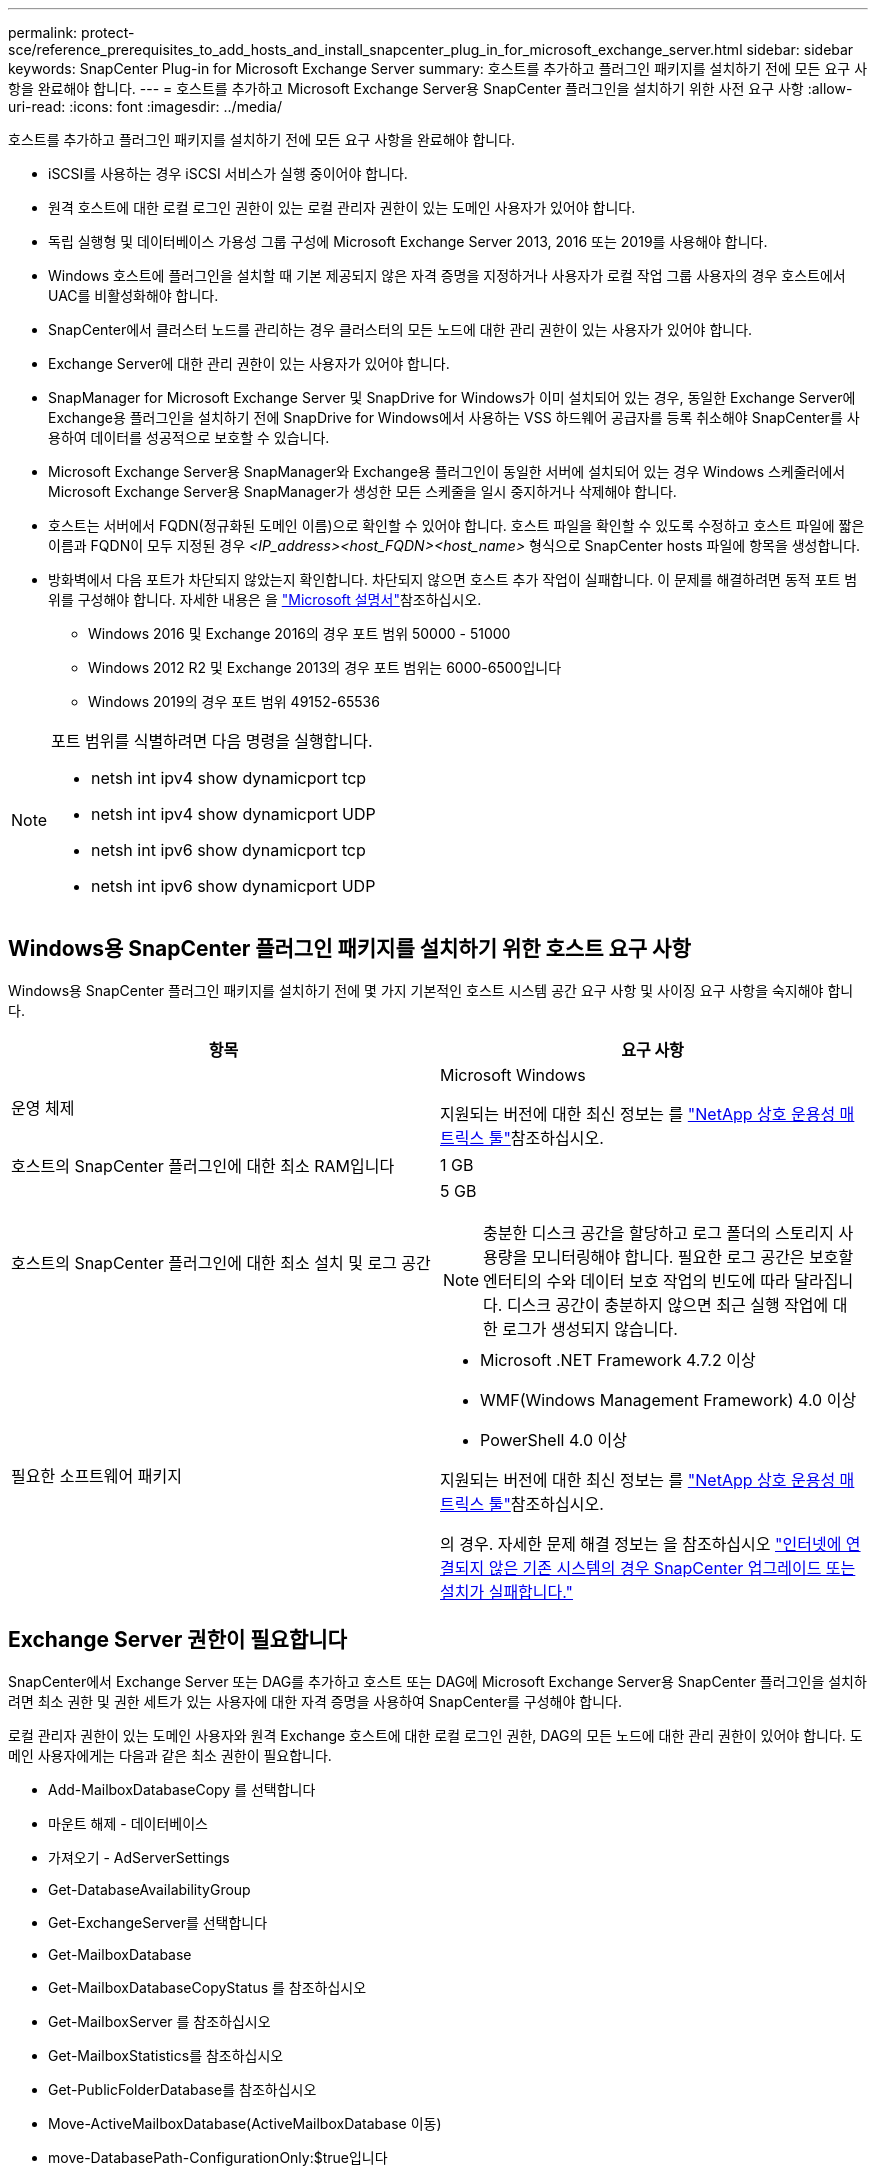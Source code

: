 ---
permalink: protect-sce/reference_prerequisites_to_add_hosts_and_install_snapcenter_plug_in_for_microsoft_exchange_server.html 
sidebar: sidebar 
keywords: SnapCenter Plug-in for Microsoft Exchange Server 
summary: 호스트를 추가하고 플러그인 패키지를 설치하기 전에 모든 요구 사항을 완료해야 합니다. 
---
= 호스트를 추가하고 Microsoft Exchange Server용 SnapCenter 플러그인을 설치하기 위한 사전 요구 사항
:allow-uri-read: 
:icons: font
:imagesdir: ../media/


[role="lead"]
호스트를 추가하고 플러그인 패키지를 설치하기 전에 모든 요구 사항을 완료해야 합니다.

* iSCSI를 사용하는 경우 iSCSI 서비스가 실행 중이어야 합니다.
* 원격 호스트에 대한 로컬 로그인 권한이 있는 로컬 관리자 권한이 있는 도메인 사용자가 있어야 합니다.
* 독립 실행형 및 데이터베이스 가용성 그룹 구성에 Microsoft Exchange Server 2013, 2016 또는 2019를 사용해야 합니다.
* Windows 호스트에 플러그인을 설치할 때 기본 제공되지 않은 자격 증명을 지정하거나 사용자가 로컬 작업 그룹 사용자의 경우 호스트에서 UAC를 비활성화해야 합니다.
* SnapCenter에서 클러스터 노드를 관리하는 경우 클러스터의 모든 노드에 대한 관리 권한이 있는 사용자가 있어야 합니다.
* Exchange Server에 대한 관리 권한이 있는 사용자가 있어야 합니다.
* SnapManager for Microsoft Exchange Server 및 SnapDrive for Windows가 이미 설치되어 있는 경우, 동일한 Exchange Server에 Exchange용 플러그인을 설치하기 전에 SnapDrive for Windows에서 사용하는 VSS 하드웨어 공급자를 등록 취소해야 SnapCenter를 사용하여 데이터를 성공적으로 보호할 수 있습니다.
* Microsoft Exchange Server용 SnapManager와 Exchange용 플러그인이 동일한 서버에 설치되어 있는 경우 Windows 스케줄러에서 Microsoft Exchange Server용 SnapManager가 생성한 모든 스케줄을 일시 중지하거나 삭제해야 합니다.
* 호스트는 서버에서 FQDN(정규화된 도메인 이름)으로 확인할 수 있어야 합니다. 호스트 파일을 확인할 수 있도록 수정하고 호스트 파일에 짧은 이름과 FQDN이 모두 지정된 경우 _<IP_address><host_FQDN><host_name>_ 형식으로 SnapCenter hosts 파일에 항목을 생성합니다.
* 방화벽에서 다음 포트가 차단되지 않았는지 확인합니다. 차단되지 않으면 호스트 추가 작업이 실패합니다. 이 문제를 해결하려면 동적 포트 범위를 구성해야 합니다. 자세한 내용은 을 https://docs.microsoft.com/en-us/troubleshoot/windows-server/networking/configure-rpc-dynamic-port-allocation-with-firewalls["Microsoft 설명서"^]참조하십시오.
+
** Windows 2016 및 Exchange 2016의 경우 포트 범위 50000 - 51000
** Windows 2012 R2 및 Exchange 2013의 경우 포트 범위는 6000-6500입니다
** Windows 2019의 경우 포트 범위 49152-65536




[NOTE]
====
포트 범위를 식별하려면 다음 명령을 실행합니다.

* netsh int ipv4 show dynamicport tcp
* netsh int ipv4 show dynamicport UDP
* netsh int ipv6 show dynamicport tcp
* netsh int ipv6 show dynamicport UDP


====


== Windows용 SnapCenter 플러그인 패키지를 설치하기 위한 호스트 요구 사항

Windows용 SnapCenter 플러그인 패키지를 설치하기 전에 몇 가지 기본적인 호스트 시스템 공간 요구 사항 및 사이징 요구 사항을 숙지해야 합니다.

|===
| 항목 | 요구 사항 


 a| 
운영 체제
 a| 
Microsoft Windows

지원되는 버전에 대한 최신 정보는 를 https://imt.netapp.com/matrix/imt.jsp?components=117007;&solution=1258&isHWU&src=IMT["NetApp 상호 운용성 매트릭스 툴"^]참조하십시오.



 a| 
호스트의 SnapCenter 플러그인에 대한 최소 RAM입니다
 a| 
1 GB



 a| 
호스트의 SnapCenter 플러그인에 대한 최소 설치 및 로그 공간
 a| 
5 GB


NOTE: 충분한 디스크 공간을 할당하고 로그 폴더의 스토리지 사용량을 모니터링해야 합니다. 필요한 로그 공간은 보호할 엔터티의 수와 데이터 보호 작업의 빈도에 따라 달라집니다. 디스크 공간이 충분하지 않으면 최근 실행 작업에 대한 로그가 생성되지 않습니다.



 a| 
필요한 소프트웨어 패키지
 a| 
* Microsoft .NET Framework 4.7.2 이상
* WMF(Windows Management Framework) 4.0 이상
* PowerShell 4.0 이상


지원되는 버전에 대한 최신 정보는 를 https://imt.netapp.com/matrix/imt.jsp?components=117007;&solution=1258&isHWU&src=IMT["NetApp 상호 운용성 매트릭스 툴"^]참조하십시오.

의 경우. 자세한 문제 해결 정보는 을 참조하십시오 https://kb.netapp.com/mgmt/SnapCenter/SnapCenter_upgrade_or_install_fails_with_This_KB_is_not_related_to_the_OS["인터넷에 연결되지 않은 기존 시스템의 경우 SnapCenter 업그레이드 또는 설치가 실패합니다."]

|===


== Exchange Server 권한이 필요합니다

SnapCenter에서 Exchange Server 또는 DAG를 추가하고 호스트 또는 DAG에 Microsoft Exchange Server용 SnapCenter 플러그인을 설치하려면 최소 권한 및 권한 세트가 있는 사용자에 대한 자격 증명을 사용하여 SnapCenter를 구성해야 합니다.

로컬 관리자 권한이 있는 도메인 사용자와 원격 Exchange 호스트에 대한 로컬 로그인 권한, DAG의 모든 노드에 대한 관리 권한이 있어야 합니다. 도메인 사용자에게는 다음과 같은 최소 권한이 필요합니다.

* Add-MailboxDatabaseCopy 를 선택합니다
* 마운트 해제 - 데이터베이스
* 가져오기 - AdServerSettings
* Get-DatabaseAvailabilityGroup
* Get-ExchangeServer를 선택합니다
* Get-MailboxDatabase
* Get-MailboxDatabaseCopyStatus 를 참조하십시오
* Get-MailboxServer 를 참조하십시오
* Get-MailboxStatistics를 참조하십시오
* Get-PublicFolderDatabase를 참조하십시오
* Move-ActiveMailboxDatabase(ActiveMailboxDatabase 이동)
* move-DatabasePath-ConfigurationOnly:$true입니다
* 마운트 - 데이터베이스
* New - MailboxDatabase
* 새 기능 - PublicFolderDatabase
* remove - MailboxDatabase(메일 사서함 데이터베이스)
* remove-MailboxDatabaseCopy 를 선택합니다
* 제거 - PublicFolderDatabase
* Resume - MailboxDatabaseCopy
* 설정 - AdServerSettings
* Set-MailboxDatabase -allowfilerestore:$true입니다
* Set-MailboxDatabaseCopy 를 선택합니다
* Set-PublicFolderDatabase
* Suspend-MailboxDatabaseCopy 를 선택합니다
* 업데이트 - MailboxDatabaseCopy




== Windows용 SnapCenter 플러그인 패키지를 설치하기 위한 호스트 요구 사항

Windows용 SnapCenter 플러그인 패키지를 설치하기 전에 몇 가지 기본적인 호스트 시스템 공간 요구 사항 및 사이징 요구 사항을 숙지해야 합니다.

|===
| 항목 | 요구 사항 


 a| 
운영 체제
 a| 
Microsoft Windows

지원되는 버전에 대한 최신 정보는 를 https://imt.netapp.com/matrix/imt.jsp?components=117007;&solution=1258&isHWU&src=IMT["NetApp 상호 운용성 매트릭스 툴"^]참조하십시오.



 a| 
호스트의 SnapCenter 플러그인에 대한 최소 RAM입니다
 a| 
1 GB



 a| 
호스트의 SnapCenter 플러그인에 대한 최소 설치 및 로그 공간
 a| 
5 GB


NOTE: 충분한 디스크 공간을 할당하고 로그 폴더의 스토리지 사용량을 모니터링해야 합니다. 필요한 로그 공간은 보호할 엔터티의 수와 데이터 보호 작업의 빈도에 따라 달라집니다. 디스크 공간이 충분하지 않으면 최근 실행 작업에 대한 로그가 생성되지 않습니다.



 a| 
필요한 소프트웨어 패키지
 a| 
* Microsoft .NET Framework 4.7.2 이상
* WMF(Windows Management Framework) 4.0 이상
* PowerShell 4.0 이상


지원되는 버전에 대한 최신 정보는 를 https://imt.netapp.com/matrix/imt.jsp?components=117007;&solution=1258&isHWU&src=IMT["NetApp 상호 운용성 매트릭스 툴"^]참조하십시오.

의 경우. 자세한 문제 해결 정보는 을 참조하십시오 https://kb.netapp.com/mgmt/SnapCenter/SnapCenter_upgrade_or_install_fails_with_This_KB_is_not_related_to_the_OS["인터넷에 연결되지 않은 기존 시스템의 경우 SnapCenter 업그레이드 또는 설치가 실패합니다."]

|===